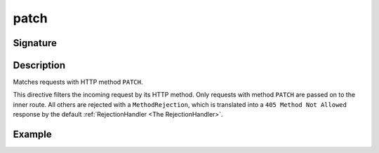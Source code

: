 .. _-patch-:

patch
=====

Signature
---------

.. includecode2:: /../../akka-http/src/main/scala/akka/http/scaladsl/server/directives/MethodDirectives.scala
   :snippet: patch

Description
-----------
Matches requests with HTTP method ``PATCH``.

This directive filters the incoming request by its HTTP method. Only requests with
method ``PATCH`` are passed on to the inner route. All others are rejected with a
``MethodRejection``, which is translated into a ``405 Method Not Allowed`` response
by the default :ref:`RejectionHandler <The RejectionHandler>`.


Example
-------

.. includecode2:: ../../../../code/docs/http/scaladsl/server/directives/MethodDirectivesExamplesSpec.scala
  :snippet: patch-method
